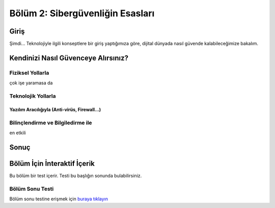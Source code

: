 Bölüm 2: Sibergüvenliğin Esasları
=================================

.. meta::
   :description lang=tr: Kitabın ikinci bölümü, "Sibergüvenliğin Esasları".

Giriş
-----

Şimdi... Teknolojiyle ilgili konseptlere bir giriş yaptığımıza göre, dijital dünyada nasıl güvende kalabileceğimize bakalım.

Kendinizi Nasıl Güvenceye Alırsınız?
------------------------------------

Fiziksel Yollarla
~~~~~~~~~~~~~~~~~

çok işe yaramasa da

Teknolojik Yollarla
~~~~~~~~~~~~~~~~~~~

Yazılım Aracılığıyla (Anti-virüs, Firewall...)
""""""""""""""""""""""""""""""""""""""""""""""

Bilinçlendirme ve Bilgiledirme ile
~~~~~~~~~~~~~~~~~~~~~~~~~~~~~~~~~~

en etkili

Sonuç
-----

Bölüm İçin İnteraktif İçerik
----------------------------

Bu bölüm bir test içerir. Testi bu başlığın sonunda bulabilirsiniz.

Bölüm Sonu Testi
~~~~~~~~~~~~~~~~

Bölüm sonu testine erişmek için `buraya tıklayın <https://link>`_